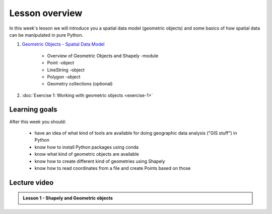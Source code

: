 Lesson overview
===============

In this week's lesson we will introduce you a spatial data model (geometric objects) and some basics of how spatial data
can be manipulated in pure Python.

1. `Geometric Objects - Spatial Data Model <../../notebooks/L1/geometric-objects.ipynb>`__

    -  Overview of Geometric Objects and Shapely -module
    -  Point -object
    -  LineString -object
    -  Polygon -object
    -  Geometry collections (optional)

2. :doc:`Exercise 1: Working with geometric objects <exercise-1>`

Learning goals
--------------

After this week you should:

  - have an idea of what kind of tools are available for doing geographic data analysis ("GIS stuff") in Python
  - know how to install Python packages using conda
  - know what kind of geometric objects are available
  - know how to create different kind of geometries using Shapely
  - know how to read coordinates from a file and create Points based on those

Lecture video
-------------

.. admonition:: Lesson 1 - Shapely and Geometric objects

    .. raw:: html

        <iframe width="560" height="315" src="" frameborder="0" allow="autoplay; encrypted-media" allowfullscreen></iframe>
        <p>Vuokko Heikinheimo, University of Helsinki <a href="https://www.youtube.com/channel/UCGrJqJjVHGDV5l0XijSAN1Q/playlists">@ AutoGIS channel on Youtube</a>.</p>
